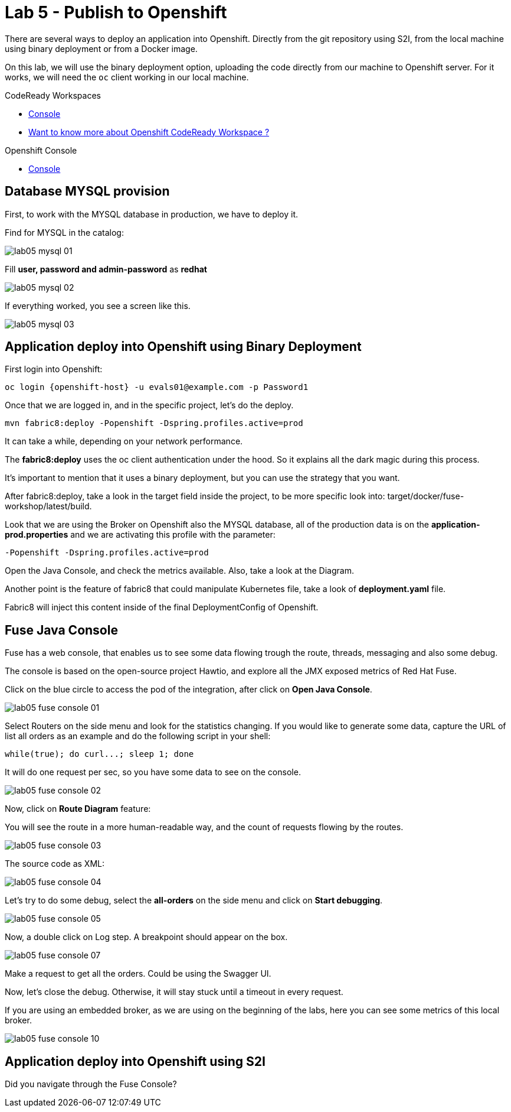 :walkthrough: Publish to Openshift 
:codeready-url: https://codeready-codeready.{openshift-app-host}

= Lab 5 - Publish to Openshift 

There are several ways to deploy an application into Openshift. Directly from the git repository using S2I, from the local machine using binary deployment or from a Docker image.

On this lab, we will use the binary deployment option, uploading the code directly from our machine to Openshift server.
For it works, we will need the `oc` client working in our local machine.

[type=walkthroughResource]
.CodeReady Workspaces
****
* link:{codeready-url}[Console, window="_blank"]
****

****
* link:https://developers.redhat.com/products/codeready-workspaces/overview/[Want to know more about Openshift CodeReady Workspace ?, window="_blank"]
****

[type=walkthroughResource]
.Openshift Console
****
* link:{openshift-url}[Console, window="_blank"]
****

[time=5]
== Database MYSQL provision

First, to work with the MYSQL database in production, we have to deploy it. 

Find for MYSQL in the catalog:

image::./images/lab05-mysql-01.png[]

Fill *user, password and admin-password* as *redhat*

image::./images/lab05-mysql-02.png[]

If everything worked, you see a screen like this.

image::./images/lab05-mysql-03.png[]

[time=15]
== Application deploy into Openshift using Binary Deployment

First login into Openshift:

    oc login {openshift-host} -u evals01@example.com -p Password1

Once that we are logged in, and in the specific project, let's do the deploy.

    mvn fabric8:deploy -Popenshift -Dspring.profiles.active=prod

It can take a while, depending on your network performance. 

The *fabric8:deploy* uses the oc client authentication under the hood. So it explains all the dark magic during this process. 

It's important to mention that it uses a binary deployment, but you can use the strategy that you want. 

After fabric8:deploy, take a look in the target field inside the project, to be more specific
look into: target/docker/fuse-workshop/latest/build.

Look that we are using the Broker on Openshift also the MYSQL database, all of the production data 
is on the *application-prod.properties* and we are activating this profile with the parameter:

    -Popenshift -Dspring.profiles.active=prod


Open the Java Console, and check the metrics available. 
Also, take a look at the Diagram.

Another point is the feature of fabric8 that could manipulate Kubernetes file, take a look 
of *deployment.yaml* file. 

Fabric8 will inject this content inside of the final DeploymentConfig of Openshift. 

[time=10]
== Fuse Java Console 

Fuse has a web console, that enables us to see some data flowing trough the route, 
threads, messaging and also some debug. 

The console is based on the open-source project Hawtio, and explore all the JMX exposed metrics 
of Red Hat Fuse.

Click on the blue circle to access the pod of the integration, after click on *Open Java Console*.

image::./images/lab05-fuse-console-01.png[]

Select Routers on the side menu and look for the statistics changing. If you would like to generate 
some data, capture the URL of list all orders as an example and do the following script 
in your shell:

    while(true); do curl...; sleep 1; done

It will do one request per sec, so you have some data to see on the console.

image::./images/lab05-fuse-console-02.png[]

Now, click on *Route Diagram* feature:

You will see the route in a more human-readable way, and the count of requests flowing by the routes. 

image::./images/lab05-fuse-console-03.png[]

The source code as XML:

image::./images/lab05-fuse-console-04.png[]

Let's try to do some debug, select the *all-orders* on the side menu and click on 
*Start debugging*.

image::./images/lab05-fuse-console-05.png[]

Now, a double click on Log step. A breakpoint should appear on the box. 

image::./images/lab05-fuse-console-07.png[]

Make a request to get all the orders. Could be using the Swagger UI.

Now, let's close the debug. Otherwise, it will stay stuck until a timeout in every request. 

If you are using an embedded broker, as we are using on the beginning of the labs, 
here you can see some metrics of this local broker. 

image::./images/lab05-fuse-console-10.png[]


== Application deploy into Openshift using S2I



[type=verification]
Did you navigate through the Fuse Console?
